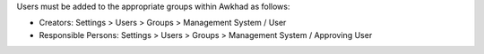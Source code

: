 Users must be added to the appropriate groups within Awkhad as follows:

* Creators: Settings > Users > Groups > Management System / User
* Responsible Persons: Settings > Users > Groups > Management System / Approving User
